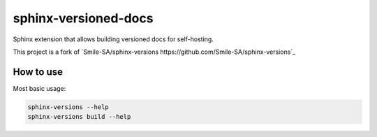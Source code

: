 =====================
sphinx-versioned-docs
=====================

Sphinx extension that allows building versioned docs for self-hosting.

This project is a fork of `Smile-SA/sphinx-versions https://github.com/Smile-SA/sphinx-versions`_

How to use
==========

Most basic usage:

.. code:: bash

    sphinx-versions --help
    sphinx-versions build --help
